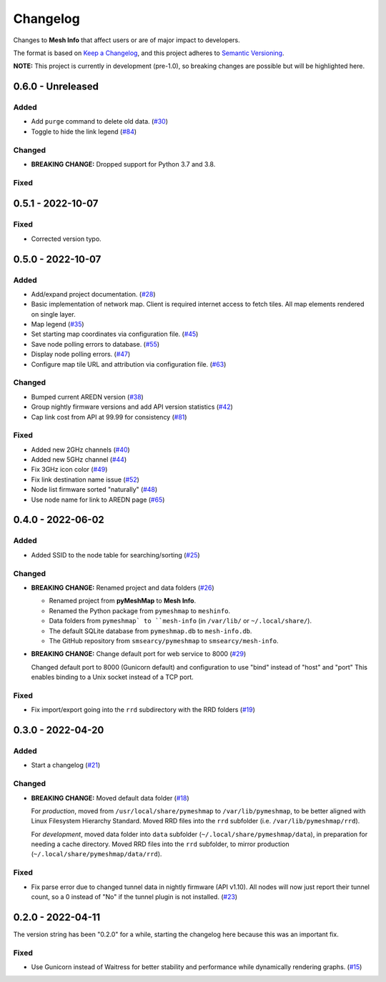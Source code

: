 Changelog
=========

Changes to **Mesh Info** that affect users or are of major impact to developers.


The format is based on `Keep a Changelog <https://keepachangelog.com/en/1.0.0/>`_,
and this project adheres to `Semantic Versioning <https://semver.org/spec/v2.0.0.html>`_.

**NOTE:** This project is currently in development (pre-1.0),
so breaking changes are possible but will be highlighted here.

..
    Recommended Sections:

    Added
    Changed
    Deprecated
    Removed
    Fixed
    Security

0.6.0 - Unreleased
------------------

Added
^^^^^

* Add ``purge`` command to delete old data. (`#30 <https://github.com/smsearcy/mesh-info/issues/30>`_)
* Toggle to hide the link legend (`#84 <https://github.com/smsearcy/mesh-info/issues/84>`_)

Changed
^^^^^^^

* **BREAKING CHANGE:** Dropped support for Python 3.7 and 3.8.

Fixed
^^^^^


0.5.1 - 2022-10-07
------------------

Fixed
^^^^^

* Corrected version typo.


0.5.0 - 2022-10-07
------------------

Added
^^^^^

* Add/expand project documentation. (`#28 <https://github.com/smsearcy/mesh-info/issues/28>`_)
* Basic implementation of network map.
  Client is required internet access to fetch tiles.
  All map elements rendered on single layer.
* Map legend (`#35 <https://github.com/smsearcy/mesh-info/issues/35>`_)
* Set starting map coordinates via configuration file. (`#45 <https://github.com/smsearcy/mesh-info/issues/45>`_)
* Save node polling errors to database. (`#55 <https://github.com/smsearcy/mesh-info/issues/55>`_)
* Display node polling errors. (`#47 <https://github.com/smsearcy/mesh-info/issues/47>`_)
* Configure map tile URL and attribution via configuration file.  (`#63 <https://github.com/smsearcy/mesh-info/issues/63>`_)

Changed
^^^^^^^

* Bumped current AREDN version (`#38 <https://github.com/smsearcy/mesh-info/issues/38>`_)
* Group nightly firmware versions and add API version statistics (`#42 <https://github.com/smsearcy/mesh-info/issues/42>`_)
* Cap link cost from API at 99.99 for consistency (`#81 <https://github.com/smsearcy/mesh-info/issues/81>`_)

Fixed
^^^^^

* Added new 2GHz channels (`#40 <https://github.com/smsearcy/mesh-info/issues/40>`_)
* Added new 5GHz channel (`#44 <https://github.com/smsearcy/mesh-info/issues/44>`_)
* Fix 3GHz icon color (`#49 <https://github.com/smsearcy/mesh-info/issues/49>`_)
* Fix link destination name issue (`#52 <https://github.com/smsearcy/mesh-info/issues/52>`_)
* Node list firmware sorted "naturally" (`#48 <https://github.com/smsearcy/mesh-info/issues/48>`_)
* Use node name for link to AREDN page (`#65 <https://github.com/smsearcy/mesh-info/issues/65>`_)


0.4.0 - 2022-06-02
------------------

Added
^^^^^

* Added SSID to the node table for searching/sorting (`#25 <https://github.com/smsearcy/mesh-info/issues/25>`_)

Changed
^^^^^^^

* **BREAKING CHANGE:** Renamed project and data folders (`#26 <https://github.com/smsearcy/mesh-info/issues/26>`_)

  * Renamed project from **pyMeshMap** to **Mesh Info**.
  * Renamed the Python package from ``pymeshmap`` to ``meshinfo``.
  * Data folders from ``pymeshmap` to ``mesh-info`` (in ``/var/lib/`` or ``~/.local/share/``).
  * The default SQLite database from ``pymeshmap.db`` to ``mesh-info.db``.
  * The GitHub repository from ``smsearcy/pymeshmap`` to ``smsearcy/mesh-info``.

* **BREAKING CHANGE:** Change default port for web service to 8000 (`#29 <https://github.com/smsearcy/mesh-info/issues/29>`_)

  Changed default port to 8000 (Gunicorn default)
  and configuration to use "bind" instead of "host" and "port"
  This enables binding to a Unix socket instead of a TCP port.

Fixed
^^^^^

* Fix import/export going into the ``rrd`` subdirectory with the RRD folders (`#19 <https://github.com/smsearcy/mesh-info/issues/19>`_)


0.3.0 - 2022-04-20
------------------

Added
^^^^^

* Start a changelog (`#21 <https://github.com/smsearcy/mesh-info/issues/21>`_)

Changed
^^^^^^^

* **BREAKING CHANGE:** Moved default data folder (`#18 <https://github.com/smsearcy/mesh-info/issues/18>`_)

  For *production*, moved from ``/usr/local/share/pymeshmap`` to ``/var/lib/pymeshmap``,
  to be better aligned with Linux Filesystem Hierarchy Standard.
  Moved RRD files into the ``rrd`` subfolder (i.e. ``/var/lib/pymeshmap/rrd``).

  For *development*, moved data folder into ``data`` subfolder (``~/.local/share/pymeshmap/data``),
  in preparation for needing a cache directory.
  Moved RRD files into the ``rrd`` subfolder, to mirror production (``~/.local/share/pymeshmap/data/rrd``).

Fixed
^^^^^

* Fix parse error due to changed tunnel data in nightly firmware (API v1.10).
  All nodes will now just report their tunnel count,
  so a 0 instead of "No" if the tunnel plugin is not installed.
  (`#23 <https://github.com/smsearcy/mesh-info/issues/23>`_)


0.2.0 - 2022-04-11
------------------

The version string has been "0.2.0" for a while,
starting the changelog here because this was an important fix.

Fixed
^^^^^

* Use Gunicorn instead of Waitress for better stability and performance while dynamically rendering graphs.
  (`#15 <https://github.com/smsearcy/mesh-info/issues/15>`_)
